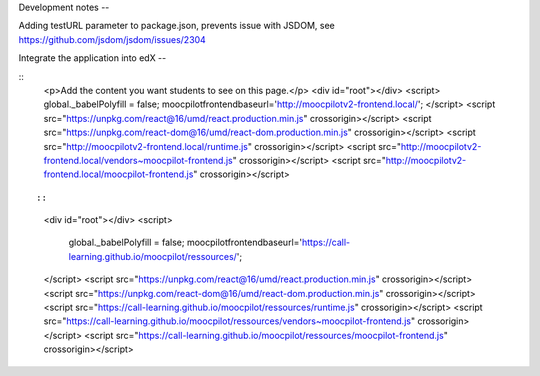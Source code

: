 Development notes
--


Adding testURL parameter to package.json, prevents issue with JSDOM, see https://github.com/jsdom/jsdom/issues/2304


Integrate the application into edX
--

::
    <p>Add the content you want students to see on this page.</p>
    <div id="root"></div>
    <script>
    global._babelPolyfill = false;
    moocpilotfrontendbaseurl='http://moocpilotv2-frontend.local/';
    </script>
    <script src="https://unpkg.com/react@16/umd/react.production.min.js" crossorigin></script>
    <script src="https://unpkg.com/react-dom@16/umd/react-dom.production.min.js" crossorigin></script>
    <script src="http://moocpilotv2-frontend.local/runtime.js" crossorigin></script>
    <script src="http://moocpilotv2-frontend.local/vendors~moocpilot-frontend.js" crossorigin></script>
    <script src="http://moocpilotv2-frontend.local/moocpilot-frontend.js" crossorigin></script>
::


::
    <div id="root"></div>
    <script>
        global._babelPolyfill = false;
        moocpilotfrontendbaseurl='https://call-learning.github.io/moocpilot/ressources/';
    </script>
    <script src="https://unpkg.com/react@16/umd/react.production.min.js" crossorigin></script>
    <script src="https://unpkg.com/react-dom@16/umd/react-dom.production.min.js" crossorigin></script>
    <script src="https://call-learning.github.io/moocpilot/ressources/runtime.js" crossorigin></script>
    <script src="https://call-learning.github.io/moocpilot/ressources/vendors~moocpilot-frontend.js" crossorigin></script>
    <script src="https://call-learning.github.io/moocpilot/ressources/moocpilot-frontend.js" crossorigin></script>
::
